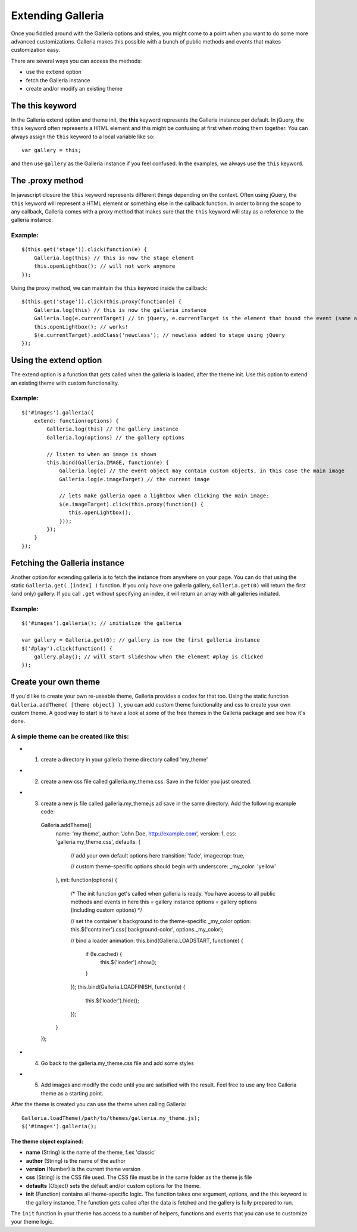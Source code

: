 ==================
Extending Galleria
==================

Once you fiddled around with the Galleria options and styles, you might come to a point when you want to do some more advanced customizations. Galleria makes this possible with a bunch of public methods and events that makes customization easy.

There are several ways you can access the methods:

- use the ``extend`` option
- fetch the Galleria instance
- create and/or modify an existing theme 
    
The this keyword
================

In the Galleria extend option and theme init, the **this** keyword represents the Galleria instance per default. In jQuery, the ``this`` keyword often represents a HTML element and this might be confusing at first when mixing them together. You can always assign the ``this`` keyword to a local variable like so::

    var gallery = this;

and then use ``gallery`` as the Galleria instance if you feel confused. In the examples, we always use the ``this`` keyword.

The .proxy method
=================
In javascript closure the ``this`` keyword represents different things depending on the context. Often using jQuery, the ``this`` keyword will represent a HTML element or something else in the callback function. In order to bring the scope to any callback, Galleria comes with a proxy method that makes sure that the ``this`` keyword will stay as a reference to the galleria instance.

Example:
........

::

    $(this.get('stage')).click(function(e) {
        Galleria.log(this) // this is now the stage element
        this.openLightbox(); // will not work anymore
    });
    
Using the proxy method, we can maintain the ``this`` keyword inside the callback::

    $(this.get('stage')).click(this.proxy(function(e) {
        Galleria.log(this) // this is now the galleria instance
        Galleria.log(e.currentTarget) // in jQuery, e.currentTarget is the element that bound the event (same as this)
        this.openLightbox(); // works!
        $(e.currentTarget).addClass('newclass'); // newclass added to stage using jQuery
    });


Using the extend option
=======================

The extend option is a function that gets called when the galleria is loaded, after the theme init. Use this option to extend an existing theme with custom functionality.

Example:
........

::

    $('#images').galleria({
        extend: function(options) {
            Galleria.log(this) // the gallery instance
            Galleria.log(options) // the gallery options
            
            // listen to when an image is shown
            this.bind(Galleria.IMAGE, function(e) {
                Galleria.log(e) // the event object may contain custom objects, in this case the main image
                Galleria.log(e.imageTarget) // the current image
                
                // lets make galleria open a lightbox when clicking the main image:
                $(e.imageTarget).click(this.proxy(function() {
                   this.openLightbox(); 
                }));
            });
        }
    });

Fetching the Galleria instance
==============================

Another option for extending galleria is to fetch the instance from anywhere on your page. You can do that using the static ``Galleria.get( [index] )`` function. If you only have one galleria gallery, ``Galleria.get(0)`` will return the first (and only) gallery. If you call ``.get`` without specifying an index, it will return an array with all galleries initiated.

Example:
........

::

    $('#images').galleria(); // initialize the galleria
    
    var gallery = Galleria.get(0); // gallery is now the first galleria instance
    $('#play').click(function() {
        gallery.play(); // will start slideshow when the element #play is clicked
    });
    
Create your own theme
=====================

If you'd like to create your own re-useable theme, Galleria provides a codex for that too. Using the static function ``Galleria.addTheme( [theme object] )``, you can add custom theme functionality and css to create your own custom theme. A good way to start is to have a look at some of the free themes in the Galleria package and see how it's done.

A simple theme can be created like this:
........................................

- 1. create a directory in your galleria theme directory called 'my_theme'
- 2. create a new css file called galleria.my_theme.css. Save in the folder you just created.
- 3. create a new js file called galleria.my_theme.js ad save in the same directory. Add the following example code:

    Galleria.addTheme({
        name: 'my theme',
        author: 'John Doe, http://example.com',
        version: 1,
        css: 'galleria.my_theme.css',
        defaults: {
            // add your own default options here
            transition: 'fade',
            imagecrop: true,
            
            // custom theme-specific options should begin with underscore:
            _my_color: 'yellow'
        },
        init: function(options) {
        
            /*
            The init function get's called when galleria is ready.
            You have access to all public methods and events in here
            this = gallery instance
            options = gallery options (including custom options)
            */
        
            // set the container's background to the theme-specific _my_color option:
            this.$('container').css('background-color', options._my_color);
            
            // bind a loader animation:
            this.bind(Galleria.LOADSTART, function(e) {
                if (!e.cached) {
                    this.$('loader').show();
                }
            });
            this.bind(Galleria.LOADFINISH, function(e) {
                this.$('loader').hide();
            });
        }
    });

- 4. Go back to the galleria.my_theme.css file and add some styles
- 5. Add images and modify the code until you are satisified with the result. Feel free to use any free Galleria theme as a starting point.

After the theme is created you can use the theme when calling Galleria::
    
    Galleria.loadTheme(/path/to/themes/galleria.my_theme.js);
    $('#images').galleria();

The theme object explained:
---------------------------

- **name** (String) is the name of the theme, f.ex 'classic'
- **author** (String) is the name of the author
- **version** (Number) is the current theme version
- **css** (String) is the CSS file used. The CSS file must be in the same folder as the theme js file
- **defaults** (Object) sets the default and/or custom options for the theme.
- **init** (Function) contains all theme-specific logic. The function takes one argument, options, and the this keyword is the gallery instance. The function gets called after the data is fetched and the gallery is fully prepared to run.

The ``init`` function in your theme has access to a number of helpers, functions and events that you can use to customize your theme logic.
